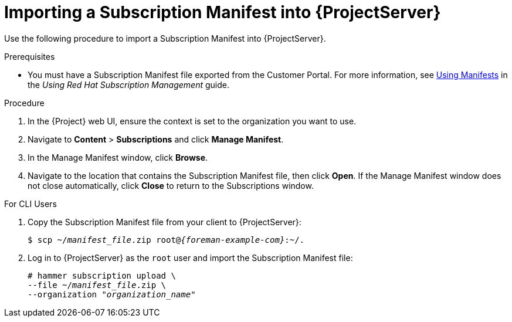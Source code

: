 [id="importing-a-subscription-manifest-into-server_{context}"]
[id="importing-a-subscription-manifest-into-satellite-server_{context}"]
= Importing a Subscription Manifest into {ProjectServer}

Use the following procedure to import a Subscription Manifest into {ProjectServer}.

ifeval::["{build}" == "foreman-el"]
This is for users of the Katello plug-in and Red Hat operating systems only.
endif::[]

.Prerequisites

* You must have a Subscription Manifest file exported from the Customer Portal.
For more information, see https://access.redhat.com/documentation/en-us/red_hat_subscription_management/1/html/using_red_hat_subscription_management/using_manifests_con[Using Manifests] in the _Using Red Hat Subscription Management_ guide.
ifeval::["{mode}" == "disconnected"]
* Ensure that you enable the disconnected mode on your {ProjectServer}.
For more information, see xref:enabling-the-disconnected-mode_{project-context}[].
endif::[]

.Procedure

. In the {Project} web UI, ensure the context is set to the organization you want to use.
. Navigate to *Content* > *Subscriptions* and click *Manage Manifest*.
. In the Manage Manifest window, click *Browse*.
. Navigate to the location that contains the Subscription Manifest file, then click *Open*.
If the Manage Manifest window does not close automatically, click *Close* to return to the Subscriptions window.

.For CLI Users

. Copy the Subscription Manifest file from your client to {ProjectServer}:
+
[subs="+quotes,attributes"]
----
$ scp ~/_manifest_file_.zip root@_{foreman-example-com}_:~/.
----
+
. Log in to {ProjectServer} as the `root` user and import the Subscription Manifest file:
+
[subs="+quotes"]
----
# hammer subscription upload \
--file ~/_manifest_file_.zip \
--organization "_organization_name_"
----
